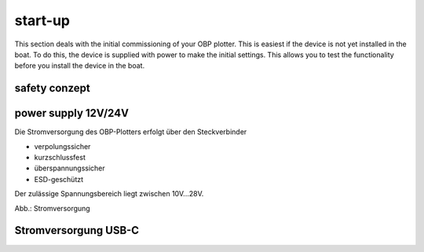 start-up
==============

This section deals with the initial commissioning of your OBP plotter. This is easiest if the device is not yet installed in the boat. To do this, the device is supplied with power to make the initial settings. This allows you to test the functionality before you install the device in the boat.

safety conzept
-------------


power supply 12V/24V
-----------------------

Die Stromversorgung des OBP-Plotters erfolgt über den Steckverbinder 

* verpolungssicher
* kurzschlussfest
* überspannungssicher
* ESD-geschützt

Der zulässige Spannungsbereich liegt zwischen 10V...28V.

.. image:: ../pics/OBP_Logo.png
             :scale: 80%
Abb.: Stromversorgung

	
Stromversorgung USB-C
---------------------

